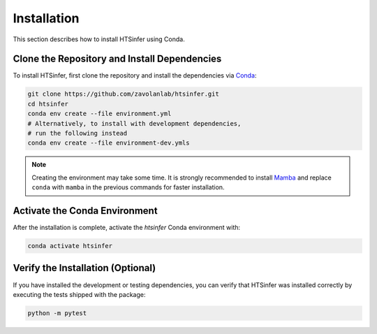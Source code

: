 Installation
============

This section describes how to install HTSinfer using Conda.

Clone the Repository and Install Dependencies
---------------------------------------------

To install HTSinfer, first clone the repository and install the dependencies via `Conda <https://docs.conda.io/en/latest/miniconda.html>`_:

.. code-block:: bash

   git clone https://github.com/zavolanlab/htsinfer.git
   cd htsinfer
   conda env create --file environment.yml
   # Alternatively, to install with development dependencies,
   # run the following instead
   conda env create --file environment-dev.ymls

.. note::

   Creating the environment may take some time. It is strongly recommended to install `Mamba <https://mamba.readthedocs.io/en/latest/installation.html>`_ and replace ``conda`` with ``mamba`` in the previous commands for faster installation.

Activate the Conda Environment
------------------------------

After the installation is complete, activate the `htsinfer` Conda environment with:

.. code-block:: bash

   conda activate htsinfer

Verify the Installation (Optional)
----------------------------------

If you have installed the development or testing dependencies, you can verify that HTSinfer was installed correctly by executing the tests shipped with the package:

.. code-block:: bash

   python -m pytest
